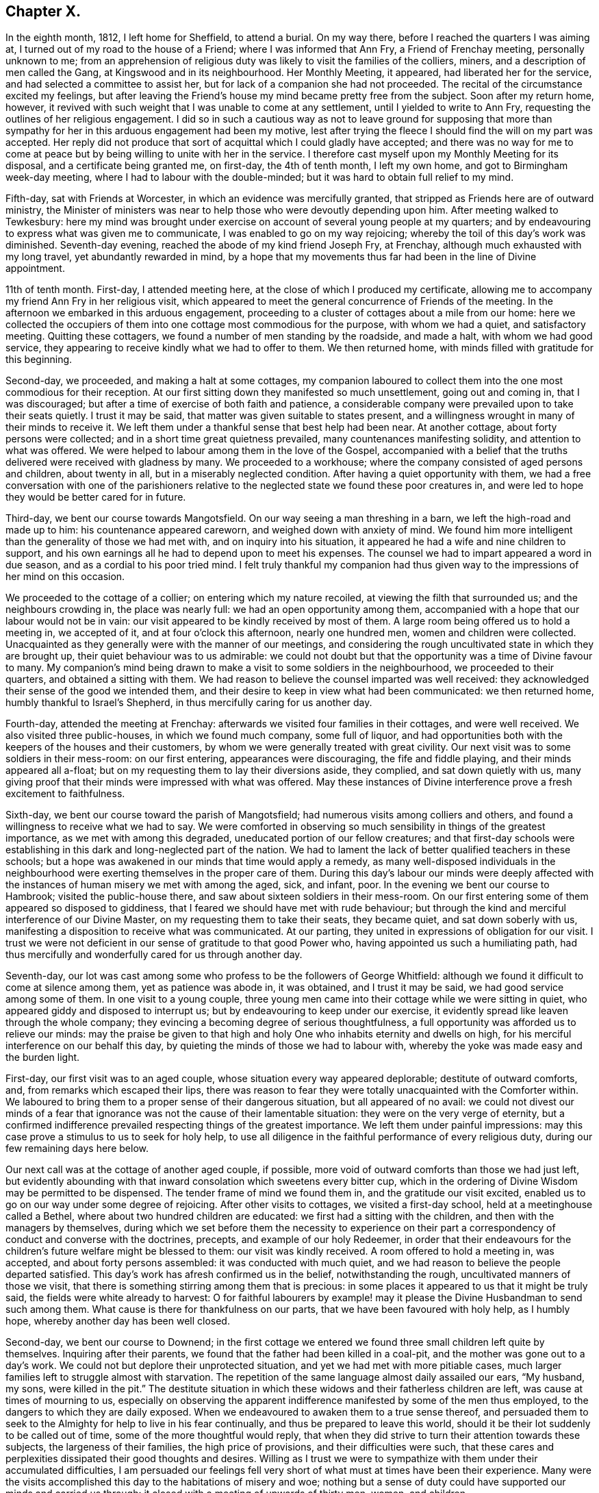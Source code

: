 == Chapter X.

In the eighth month, 1812, I left home for Sheffield, to attend a burial.
On my way there, before I reached the quarters I was aiming at,
I turned out of my road to the house of a Friend; where I was informed that Ann Fry,
a Friend of Frenchay meeting, personally unknown to me;
from an apprehension of religious duty was likely to visit the families of the colliers,
miners, and a description of men called the Gang, at Kingswood and in its neighbourhood.
Her Monthly Meeting, it appeared, had liberated her for the service,
and had selected a committee to assist her,
but for lack of a companion she had not proceeded.
The recital of the circumstance excited my feelings,
but after leaving the Friend`'s house my mind became pretty free from the subject.
Soon after my return home, however,
it revived with such weight that I was unable to come at any settlement,
until I yielded to write to Ann Fry, requesting the outlines of her religious engagement.
I did so in such a cautious way as not to leave ground for supposing that
more than sympathy for her in this arduous engagement had been my motive,
lest after trying the fleece I should find the will on my part was accepted.
Her reply did not produce that sort of acquittal which I could gladly have accepted;
and there was no way for me to come at peace but
by being willing to unite with her in the service.
I therefore cast myself upon my Monthly Meeting for its disposal,
and a certificate being granted me, on first-day, the 4th of tenth month,
I left my own home, and got to Birmingham week-day meeting,
where I had to labour with the double-minded;
but it was hard to obtain full relief to my mind.

Fifth-day, sat with Friends at Worcester, in which an evidence was mercifully granted,
that stripped as Friends here are of outward ministry,
the Minister of ministers was near to help those who were devoutly depending upon him.
After meeting walked to Tewkesbury:
here my mind was brought under exercise on account of several young people at my quarters;
and by endeavouring to express what was given me to communicate,
I was enabled to go on my way rejoicing;
whereby the toil of this day`'s work was diminished.
Seventh-day evening, reached the abode of my kind friend Joseph Fry, at Frenchay,
although much exhausted with my long travel, yet abundantly rewarded in mind,
by a hope that my movements thus far had been in the line of Divine appointment.

11th of tenth month.
First-day, I attended meeting here, at the close of which I produced my certificate,
allowing me to accompany my friend Ann Fry in her religious visit,
which appeared to meet the general concurrence of Friends of the meeting.
In the afternoon we embarked in this arduous engagement,
proceeding to a cluster of cottages about a mile from our home:
here we collected the occupiers of them into one cottage most commodious for the purpose,
with whom we had a quiet, and satisfactory meeting.
Quitting these cottagers, we found a number of men standing by the roadside,
and made a halt, with whom we had good service,
they appearing to receive kindly what we had to offer to them.
We then returned home, with minds filled with gratitude for this beginning.

Second-day, we proceeded, and making a halt at some cottages,
my companion laboured to collect them into the one most commodious for their reception.
At our first sitting down they manifested so much unsettlement, going out and coming in,
that I was discouraged; but after a time of exercise of both faith and patience,
a considerable company were prevailed upon to take their seats quietly.
I trust it may be said, that matter was given suitable to states present,
and a willingness wrought in many of their minds to receive it.
We left them under a thankful sense that best help had been near.
At another cottage, about forty persons were collected;
and in a short time great quietness prevailed, many countenances manifesting solidity,
and attention to what was offered.
We were helped to labour among them in the love of the Gospel,
accompanied with a belief that the truths delivered were received with gladness by many.
We proceeded to a workhouse; where the company consisted of aged persons and children,
about twenty in all, but in a miserably neglected condition.
After having a quiet opportunity with them,
we had a free conversation with one of the parishioners relative
to the neglected state we found these poor creatures in,
and were led to hope they would be better cared for in future.

Third-day, we bent our course towards Mangotsfield.
On our way seeing a man threshing in a barn, we left the high-road and made up to him:
his countenance appeared careworn, and weighed down with anxiety of mind.
We found him more intelligent than the generality of those we had met with,
and on inquiry into his situation,
it appeared he had a wife and nine children to support,
and his own earnings all he had to depend upon to meet his expenses.
The counsel we had to impart appeared a word in due season,
and as a cordial to his poor tried mind.
I felt truly thankful my companion had thus given
way to the impressions of her mind on this occasion.

We proceeded to the cottage of a collier; on entering which my nature recoiled,
at viewing the filth that surrounded us; and the neighbours crowding in,
the place was nearly full: we had an open opportunity among them,
accompanied with a hope that our labour would not be in vain:
our visit appeared to be kindly received by most of them.
A large room being offered us to hold a meeting in, we accepted of it,
and at four o`'clock this afternoon, nearly one hundred men,
women and children were collected.
Unacquainted as they generally were with the manner of our meetings,
and considering the rough uncultivated state in which they are brought up,
their quiet behaviour was to us admirable:
we could not doubt but that the opportunity was a time of Divine favour to many.
My companion`'s mind being drawn to make a visit to some soldiers in the neighbourhood,
we proceeded to their quarters, and obtained a sitting with them.
We had reason to believe the counsel imparted was well received:
they acknowledged their sense of the good we intended them,
and their desire to keep in view what had been communicated: we then returned home,
humbly thankful to Israel`'s Shepherd, in thus mercifully caring for us another day.

Fourth-day, attended the meeting at Frenchay:
afterwards we visited four families in their cottages, and were well received.
We also visited three public-houses, in which we found much company, some full of liquor,
and had opportunities both with the keepers of the houses and their customers,
by whom we were generally treated with great civility.
Our next visit was to some soldiers in their mess-room: on our first entering,
appearances were discouraging, the fife and fiddle playing,
and their minds appeared all a-float;
but on my requesting them to lay their diversions aside, they complied,
and sat down quietly with us,
many giving proof that their minds were impressed with what was offered.
May these instances of Divine interference prove a fresh excitement to faithfulness.

Sixth-day, we bent our course toward the parish of Mangotsfield;
had numerous visits among colliers and others,
and found a willingness to receive what we had to say.
We were comforted in observing so much sensibility in things of the greatest importance,
as we met with among this degraded, uneducated portion of our fellow creatures;
and that first-day schools were establishing in this
dark and long-neglected part of the nation.
We had to lament the lack of better qualified teachers in these schools;
but a hope was awakened in our minds that time would apply a remedy,
as many well-disposed individuals in the neighbourhood
were exerting themselves in the proper care of them.
During this day`'s labour our minds were deeply affected with the
instances of human misery we met with among the aged,
sick, and infant, poor.
In the evening we bent our course to Hambrook; visited the public-house there,
and saw about sixteen soldiers in their mess-room.
On our first entering some of them appeared so disposed to giddiness,
that I feared we should have met with rude behaviour;
but through the kind and merciful interference of our Divine Master,
on my requesting them to take their seats, they became quiet,
and sat down soberly with us, manifesting a disposition to receive what was communicated.
At our parting, they united in expressions of obligation for our visit.
I trust we were not deficient in our sense of gratitude to that good Power who,
having appointed us such a humiliating path,
had thus mercifully and wonderfully cared for us through another day.

Seventh-day,
our lot was cast among some who profess to be the followers of George Whitfield:
although we found it difficult to come at silence among them,
yet as patience was abode in, it was obtained, and I trust it may be said,
we had good service among some of them.
In one visit to a young couple,
three young men came into their cottage while we were sitting in quiet,
who appeared giddy and disposed to interrupt us;
but by endeavouring to keep under our exercise,
it evidently spread like leaven through the whole company;
they evincing a becoming degree of serious thoughtfulness,
a full opportunity was afforded us to relieve our minds:
may the praise be given to that high and holy One
who inhabits eternity and dwells on high,
for his merciful interference on our behalf this day,
by quieting the minds of those we had to labour with,
whereby the yoke was made easy and the burden light.

First-day, our first visit was to an aged couple,
whose situation every way appeared deplorable; destitute of outward comforts, and,
from remarks which escaped their lips,
there was reason to fear they were totally unacquainted with the Comforter within.
We laboured to bring them to a proper sense of their dangerous situation,
but all appeared of no avail:
we could not divest our minds of a fear that ignorance
was not the cause of their lamentable situation:
they were on the very verge of eternity,
but a confirmed indifference prevailed respecting things of the greatest importance.
We left them under painful impressions:
may this case prove a stimulus to us to seek for holy help,
to use all diligence in the faithful performance of every religious duty,
during our few remaining days here below.

Our next call was at the cottage of another aged couple, if possible,
more void of outward comforts than those we had just left,
but evidently abounding with that inward consolation which sweetens every bitter cup,
which in the ordering of Divine Wisdom may be permitted to be dispensed.
The tender frame of mind we found them in, and the gratitude our visit excited,
enabled us to go on our way under some degree of rejoicing.
After other visits to cottages, we visited a first-day school,
held at a meetinghouse called a Bethel, where about two hundred children are educated:
we first had a sitting with the children, and then with the managers by themselves,
during which we set before them the necessity to experience on
their part a correspondency of conduct and converse with the doctrines,
precepts, and example of our holy Redeemer,
in order that their endeavours for the children`'s
future welfare might be blessed to them:
our visit was kindly received.
A room offered to hold a meeting in, was accepted, and about forty persons assembled:
it was conducted with much quiet,
and we had reason to believe the people departed satisfied.
This day`'s work has afresh confirmed us in the belief, notwithstanding the rough,
uncultivated manners of those we visit,
that there is something stirring among them that is precious:
in some places it appeared to us that it might be truly said,
the fields were white already to harvest:
O for faithful labourers by example! may it please
the Divine Husbandman to send such among them.
What cause is there for thankfulness on our parts,
that we have been favoured with holy help, as I humbly hope,
whereby another day has been well closed.

Second-day, we bent our course to Downend;
in the first cottage we entered we found three small children left quite by themselves.
Inquiring after their parents, we found that the father had been killed in a coal-pit,
and the mother was gone out to a day`'s work.
We could not but deplore their unprotected situation,
and yet we had met with more pitiable cases,
much larger families left to struggle almost with starvation.
The repetition of the same language almost daily assailed our ears, "`My husband,
my sons, were killed in the pit.`"
The destitute situation in which these widows and their fatherless children are left,
was cause at times of mourning to us,
especially on observing the apparent indifference
manifested by some of the men thus employed,
to the dangers to which they are daily exposed.
When we endeavoured to awaken them to a true sense thereof,
and persuaded them to seek to the Almighty for help to live in his fear continually,
and thus be prepared to leave this world,
should it be their lot suddenly to be called out of time,
some of the more thoughtful would reply,
that when they did strive to turn their attention towards these subjects,
the largeness of their families, the high price of provisions,
and their difficulties were such,
that these cares and perplexities dissipated their good thoughts and desires.
Willing as I trust we were to sympathize with them under their accumulated difficulties,
I am persuaded our feelings fell very short of what must at times have been their experience.
Many were the visits accomplished this day to the habitations of misery and woe;
nothing but a sense of duty could have supported our minds and carried us through:
it closed with a meeting of upwards of thirty men, women, and children.

Third-day morning, we bent our course towards Kingswood,
and met with some truly seeking minds.
We had an opportunity with a professor and his wife,
at whose house a meeting is held weekly by some of the society of Methodists.
We encouraged them to be in good earnest,
frequently to consult the Divine law within them, and to seek for holy help,
that the general tenour of their conduct and converse might correspond therewith:
we reminded them also of the conspicuous situation in which
they had placed themselves among their neighbours,
whose eyes would be upon them.
Although this day we were made sad by beholding the
abject situation of so many of our dear fellow creatures,
destitute, as they appeared to be, of every outward comfort;
yet our minds were also comforted under a hope,
that if the work of righteousness was allowed to go forward according
to the will of that Almighty Power who had begun this good work,
their outward condition would become so improved,
that their example would spread and prevail among their neighbours.
Notwithstanding the depraved countenances of some with whom we sat,
the rough and uncultivated manner in which they at first received us,
and the unwillingness they manifested to attend to our entreaties,
it rarely occurred but that at our parting some proofs were manifested of their sense
of the need there was for them to be in good earnest about their immortal souls.
This day closed with a large meeting of colliers, their wives and others,
many of whom appeared to be reached:
the time of silence being owned by the over-shadowing
of the immediate influence of the Spirit of Christ,
the way was prepared for the reception of what was communicated,
whereby many of them were humbled and contrited before the Lord.
When the meeting closed,
several of the company requested they might be remembered again in the same way:
may the praise be given to that Almighty Power, who, when he calls to the work,
fails not to give strength proportioned to the trials of each day.

Fourth-day, our first visit was to a young man, a collier, who,
from his own acknowledgment,
had been awakened in an extraordinary manner to a sense of his sinful state;
strength had been mercifully given him to break off from his wicked practices,
and to turn his back upon his evil associates.
Having run well for a time,
he became united in membership with the society of the Methodists,
but through unwatchfulness, sorrowfully lost ground again;
hereby crucifying the Son of God afresh, and putting him, as he acknowledged,
to open shame, by totally deserting every place of religious worship,
and joining himself to his former wicked companions.
His mind appeared to be awfully impressed with a sense of
the deplorable situation he had plunged himself into,
and the sad consequences that eventually must result,
without a change in his present mode of spending his time,
which change he declared he despaired of ever being favoured to witness,
giving it as his belief no door of hope would ever be opened to him.
We deeply deplored his situation, and as ability was afforded,
laboured to encourage him to seek earnestly for the return
of that help which he once had found to be all-sufficient.
He appeared to receive our visit kindly.

Our next visit was to a collier and his wife, in profession with the Wesleyan Methodists;
the man appeared fast advancing to his final close, but in such a sweet,
resigned frame of mind, that our sitting with them was as a cordial to us, labouring,
as we had been, under the painful feelings which our last visit had excited.

Fifth-day, we went to Kingswood; and made several visits.
In the afternoon we had a meeting in a room used sometimes by the Methodists,
and another in the evening in a different direction, both to good satisfaction.
At the breaking up of each the people importuned us to have another meeting with them.
Sixth-day we went to Listen parish: our first visit was to an aged couple;
the woman had been confined to her bed five years,
to whom we were enabled to impart such counsel as made our visit acceptable,
if we may judge from the affection they manifested at our leaving them.

The next two cottages we visited were occupied by widows,
whose husbands had been killed in a coal-pit: they were left in a destitute situation,
so that they were obliged to force their boys to work in the pit
almost before their strength was equal to the labour required,
to get bread for the family,
and thus they were thrown into the society of those
whose example was likely to corrupt their morals.
How should the very recital of cases like these,
produce gratitude in the minds of both parents and
children who are not placed in such trying situations.
Should it not raise the heartfelt inquiry,
What shall I render to the Lord for all his benefits?
and ought there not to be a willingness to sacrifice all he is calling for?
My companion feeling drawings in her mind to have a meeting in this neighbourhood,
it was concluded to accept of the use of one of these cottages for the purpose,
and that notice should be given for ten o`'clock on first-day morning.

Our next visit was to the poor but comfortable cottage of a blind woman,
who lived alone and was far advanced in life.
We found her busily occupied in scraping and picking potatoes,
which she performed with great dexterity.
She informed us, with expressions of gratitude,
that the parish allowed her two shillings and sixpence per week,
and this we understood was the whole she had with certainty to depend upon.
We considered her as perfect a picture of contentment as we had met with.
I could not see in her helpless condition, for lack of sight,
how she could spare anything for rent, and therefore concluded the cottage was her own;
but questioning her on this subject, she replied,
her cottage belonged to her next neighbour,
and to satisfy him for the use of it she weekly washed the linen for his family,
herself finding soap and firing; this to us appeared the more extraordinary,
having no means, we found, to heat her water but in an iron pot on the range,
which she told us was carried by herself and poured into the wash-tub,
to do which appeared almost incredible; it surprised us she had escaped injury.
On inquiry, we found her statement to be correct, and that she was a clean washer:
the neatness of her cottage, the cleanliness of her apparel, though very old,
was to us striking, but above all, her state of mind,
the whole theme of her converse abounded with gratitude and praise
for the bounties heaven was daily bestowing upon her.
She was frequently the subject of our conversation and admiration during the day,
affording an instructive lesson of real contentment,
with what by many would be accounted miserable fare and very great deprivation.

We proceeded to Warmley, making calls as we passed along;
one on a young woman nine months confined to her bed from ill health;
but in addition to her bodily suffering, during our opportunity with her,
it appeared she was labouring under distress of mind,
which she said arose from her class-leader having deserted her,
she being in connection with the society of Methodists.
After sitting awhile in silence, I asked her,
if she had not reason to fear she had placed too much dependence on her class-leader,
and not enough looked to the Lord with that single
eye and simple dependence he called for;
she acknowledged she believed it had been the case.
I advised her to consider her class-leader deserting her,
as permitted in mercy to bring her to a true sense how little,
instrumental help is to be depended upon,
and to drive her home to the only sure help in herself.
I added,
that there was reason to fear in these class-meetings
not a few preciously visited of the Lord,
have been excited to a premature disclosure of his merciful dealings with them,
thereby lavishing that on others which was only designed for their own help and strength,
and thus they have had nothing left for themselves
to look to or lean upon in times of proving;
this she acknowledged she believed had been the case.

After recommending her to the best of all leaders, in herself,
we parted under a hope that her mind had received some consolation by our visit.
We then made a call at the dark, miserable abode of a collier,
who told us he had a wife and nine children;
of whom four sons had just returned from their work in the pit.
The man appeared to be seriously disposed,
and thoughtful about the best welfare of his numerous family: he,
with his wife and children, manifested satisfaction for the visit we paid them,
after which we returned home.

Seventh-day, we went to what is called the Cock-road,
about four miles from the city of Bristol, notorious for more than half a century,
as being the settlement of persons who are called the Gang.
The chief part of them, it has long been known, live by plunder, robbery, coining,
horse-stealing, and every evil practice within their reach,
and have long been a terror to Bristol and the neighbourhood;
all attempts to get rid of them having as yet proved unavailing.

First-day we went to Wormley-common,
where a meeting was appointed to be held in a cottage:
we found about fifty persons assembled.
We were much favoured during the time of silence,
by the presence of Him who was graciously pleased to promise
to be with those who are gathered in his name,
of which number we hoped some of our company were.
When the meeting closed, a man of respectable appearance came up to us, saying,
he hoped good had been done by the meeting,
and that he believed we had been rightly sent into this dark corner of the earth:
he wished we could see it our place to come more frequently,
not doubting but it would have its service.
In the afternoon we attended a meeting in another part of the common,
which was large and proved satisfactory.
After taking refreshment we proceeded to Kingswood,
to attend a meeting at six o`'clock this evening.
The weather proving wet, we expected a small attendance,
but the place was so crowded that many could not get seats; notwithstanding which,
and their being unacquainted with our manner of sitting together in silence,
the meeting was agreeably conducted, and ended satisfactorily.
Thus closed a day of exercise, to the praise of Him, be it said, who, when He puts forth,
goes before,
and prepares the way for the reception of the seed
he gives to scatter abroad among the people.

Second-day, we went to the Cock-road, and continued visiting from house to house,
until we felt the need of our dinner, which we generally took in our chaise.
While taking our repast, we were surrounded by a number of poor children,
among whom was a girl apparently about sixteen years of age,
clad as miserably as can well be conceived.
On asking her why she did not go to work, she told us, work was not to be had; saying,
"`Sometimes I have food,
and other times I am obliged to go without:`"--she
pointed with her finger where her mother lived,
and said she was at home.
Having finished our repast, we believed it would not be best to pass her by,
and proceeded to the house the girl pointed to,
which we found to be an abode of misery in every sense of the word.
The mother, this girl, two other women, and three children were living together,
obtaining what little support they had by their evil practices.

We sat down with them,
and endeavoured faithfully to lay before them the tendency of their manner of life,
as it respected themselves, their children,
and others whom they were instrumental in drawing into their company,
and the punishment that awaited them without true repentance.
At first they appeared to soar above what we said, and resented our interference,
as they termed it; but we were mercifully carried above fear,
strength being given to plead with them,
until the Divine Witness in their minds was evidently reached;
and they were so brought down, as to evince some degree of contrition, acknowledging,
at our parting, their full belief that we wished them well,
and that they were obliged to us for the counsel we had given them.
Humiliating as the interview was,
we left them thankful that we had been strengthened to maintain our post.
In the afternoon we had a large meeting with some of those called the Gang;
which was quiet, and openness was manifested to receive that which was communicated.
The days becoming very short,
and the roads being in such a state as not to admit of our going quickly over the ground,
together with our distance from Frenchay,
appearing likely to prevent our keeping at our work
as late at night as we conceived was necessary,
lodging was provided for us in the Cock-road.

Fourth-day, we attended meeting at Frenchay,
which I trust was a time of favour to the visited youth;
after which we went again to Cock-road.
The first visit we made was to a woman who, we were informed,
kept as disorderly a house as any in the neighbourhood,
and was a very immoral character herself.
On our laying before her the guilt in which she was implicated,
by harbouring the company she did in her house,
she at first treated our remarks with contempt, saying,
she knew she must answer for her conduct herself:
but by degrees she evinced a willingness to receive what we had to say to her,
assuring us of the desire which she felt to conduct
herself more orderly than she had done,
and not to allow young persons to resort improperly to her house as heretofore.
She acknowledged, at our parting,
she believed we wished her better than she had done herself.

Fifth-day, we went to Cock-road and made many visits;
much openness to receive us and our testimony was manifested.
In the afternoon we proceeded to Hill-mount,
where a meeting was appointed to be held at four o`'clock,
but from some cause unknown to us,
the people did not generally assemble until six o`'clock; notwithstanding this,
although it proved a close exercise both of faith and patience,
yet when the meeting closed, a hope accompanied our minds,
that we had been in the way of our duty,
and that the labour of this day would not prove in vain.
At the close of the meeting, we took up our first night`'s abode in the Cock-road.

Sixth-day, proceeded to the parish of Briton.
Our first call was at the miserable abode of five single sisters; they existed together,
for it could hardly be called living.
One of them appeared far gone in a decline, possibly for lack of necessaries;
another was afflicted with fits; a third looked starving from hunger and cold,
exhibiting a ghastly countenance.

On our approach, one of them made her escape, with scarcely clothes to cover her.
The habitation, within and without, as well as its inmates,
exhibited the most striking picture of human misery
an artist could be supposed to portray--neither bedsteads,
bed, blankets, sheets, pillow, bolster, table, chair, or household stuff of any kind,
except two stools, and some broken earthenware.
On inquiry how they passed these cold winter nights,
we were informed they laid down on the floor, which was paved with large stones,
before the best fire they were able to make up, the warmth from which,
with the few rags their cottage furnished, supplied the lack of bed-covering.
They informed us their employ had been heading pins, but their employer had failed.
Two of them had one shilling each from the parish,
in addition to one shilling more which they earned,
which was the whole they had to subsist on.
We could not but commiserate their trying allotment in this world, and we endeavoured,
as ability was afforded,
to turn their attention to the alone sure way of securing that inward help and support,
which would not fail them, but would conduct them safely through all the trials of time,
producing the joyous fruits of righteousness,
and ultimately land them safe where no more sorrow will be known.
My companion stated their case to a Friend of Bristol,
and bedding and other articles were furnished them.

We proceeded to finish this part of Cockroad, and made many visits,
some of which were relieving to our minds.
We halted at a public-house, where we met a considerable company of men,
who appeared to live in idleness and fulness of bread, producing wantonness;
and we had no doubt, from circumstances, that they were a party of those called the Gang;
with whom, I believe we may say,
we endeavoured to deal plainly--the fear of man being mercifully taken away.
They behaved towards us with much civility,
and appeared to receive kindly what we had to declare.

We had a large meeting this evening at Hill-mount, which was conducted in a quiet,
orderly manner.
The meeting holding late, the night very dark, and by-roads to travel,
roads as bad as can well be conceived, our journey appeared perilous;
but we were favoured to reach our lodging safely, for which we felt thankful.
We did not apprehend danger from the Gang, among whom we were travelling,
not merely from the information we received, that we need not fear them day or night,
for no one should insult us,
but from being favoured with full confidence in the superintending care of Divine Providence;
short of which,
what could have supported us in travelling generally late in the evening in such a neighbourhood,
where others are afraid to travel alone in the day time.

Seventh-day, we made a few calls, and arranged for meetings.
First-day morning, a meeting in a cottage near our lodging, was thinly attended,
but quiet, and to us comfortable.
At the close, observing a man turn into the adjoining cottage, we followed him,
taking our seats: from his own confession, during what we had to communicate,
he proved to be one of the Gang:
we remonstrated with him on the danger to which he
exposed himself by violating the laws of his country,
and set forth the peace of mind that would result
from getting his livelihood in an honest way;
he acknowledged he was fully aware of these things, and that he was far from a happy man.
On my telling him he passed his time amidst hope and fear,
hoping at times he should escape being detected in his evil practices,
but fear at other times so tormenting him as almost to overcome hope;
he said it was truly descriptive of his situation; adding,
the way he was getting his livelihood was the way his father had brought him up,
and he could not live as he did by hard labour, not having been brought up to it,
and pay five shillings a week to the parish for three children;
but he must continue his course of life, namely: to plunder, trick,
and cheat every way he could.
On endeavouring to turn his attention seriously to
consider the awful situation into which,
if he continued this same course of life, he would plunge himself eternally,
he replied with apparent feelings of horror, he must leave all future consequences.
He manifested great frankness; no disposition to put by what he knew belonged to him;
but expressed, as if he really felt what he said,
that he believed we desired better things for him than he was able to do for himself.
He appeared about twenty-six years of age, of a fine, strong, healthy constitution,
was unable to read, and had never, but twice, he told us,
entered a place of religious worship.
We parted from him, sorrowing on his account, committing him to that Divine Power,
who yet remains all-sufficient to work wonders for the children of men,
even for the most rebellious.

We proceeded to Cock-road-house,
where a meeting was appointed at two o`'clock this afternoon, which was largely attended,
the people conducting themselves in a solid manner.
We then went to Hill-mount, where a meeting was to be held at five o`'clock this evening;
the house was crowded, and the quiet preserved was remarkable, considering the rough,
uncultivated company we were among.
The people appeared to sit quietly,
and to be attentive to the truths of the Gospel given us for communication;
and we were encouraged to hope this would prove a season of profit to many.
That the praise might be given to whom it belongs,
both by the hearers and those who were counted worthy to
proclaim the truths of the Gospel of life and salvation,
was the desire of my heart at the close of another day: to Him are we accountable,
who sees and knows the heart, and all our motives of action,
and who will reward us accordingly. Romans 2:7.

Second-day, 2nd of eleventh month, we attended the Monthly Meeting at Frenchay,
at which we gave in a report of our proceedings thus far,
with which the meeting`'s satisfaction was expressed,
accompanied with acknowledgments of an evidence that
the Good Shepherd had in mercy been mindful of us.
Third-day, we went to Hill-mount: from the badness of the road our carriage broke down:
we were obliged to return to Frenchay.

Fourth-day, we went to Cabra-heath: our first visit was to the cottage of a collier,
where a considerable number of his neighbours, in addition to his own family,
soon collected.
A young woman who came in manifested much disposition to levity,
but that which was delivered reaching her condition, she became serious,
and parted from us,
giving evident proof that a degree of religious thoughtfulness was awakened in her mind.
Our next visit was to a collier and his wife,
who were at the meeting on first-day evening, and now welcomed us to their cottage:
the man dispatched messengers to invite his neighbours, and we had a numerous assembly.
Utterance was largely given, and great openness evinced to receive the word preached;
and we parted under a humbling sense of our heavenly Father`'s love:
fresh cause for the acknowledgment, that all is of mercy, unmerited mercy,
and to set up the Ebenezer, and say, our help has come from the Lord.

After making a few more calls, we returned to our lodgings.
Some of our company this day, in a feeling manner, expressed their belief,
that our feet having been turned among the poor inhabitants here,
was designed by the Almighty in mercy to be a fresh call to them.
One poor collier, at the close of an opportunity, expressed himself nearly as follows:
"`If we miss so great salvation thus frequently offered to us,
and again renewed and brought home to our very houses,
surely it will be more tolerable for other wicked
nations in the great day than for us.`"

Fifth-day, proceeded to Cabra-heath.
Our first call was at the cottage of a young man,
whom we found lounging at his fireside,
appearing as if he had been out on a night`'s ramble;
and his house abounded with good things.
It seemed that we were not welcome guests, for he treated our observations with contempt:
notwithstanding which, we continued, as matter arose in the line of apprehended duty,
to communicate it to him; and after awhile he appeared rather softened down,
and evinced more willingness to receive our counsel:
he parted from us in a friendly manner,
and did not attempt to clear himself from the bad
practices that were brought before his view.

We made several visits on our way to Cabra-common.
As we were passing along, two men caught our eye, employing themselves in catching birds;
a way in which some of the Gang spend a part of their time,
as a cloak for their nightly depredations.
We attracted their notice,
and our proceeding being by this time noised abroad among them,
they manifested a determination to avoid us, and separated to the right and left,
whereby I expected we should lose them.
But one being an old man, and having a high gate to get over to make his escape,
I was upon him before he was aware.
On my requesting him to give us his company in a cottage hard by, he consented.
My companion saw the other man cross the road not far from us and go into a cottage,
to which I prevailed on the elderly man to accompany us.
On our reaching the cottage, the man my companion saw go into it was not to be seen;
and on inquiring for him, the woman of the house replied, he had gone out again.
My companion cautioned her against persisting in an untruth, saying,
she saw him come into the house,
and there was no back way for him to make his escape again;
on which the woman called out, "`Richard, come downstairs,`" but no Richard replied:
she repeated it, but in vain.
Fully believing, if we preserved peace of mind, we must not miss seeing him,
I went to the stairfoot, calling out, "`Richard, come downstairs,
or I must come up and fetch you down:`" no reply being made,
strength was given me to go up into his chamber,
where I found him crouched down behind the head of the bed.
I should have been as nothing in his hands, a large-boned, hale young man,
had he resisted me.
I told him we wanted to have his company, took him by the collar from behind the bed,
and sent him downstairs before me,
on which he quietly took his seat in the chimney corner: after a pause,
my companion began to address him in such a manner
that his wife`'s countenance manifested astonishment,
directing her eyes towards him, as if she wished him to receive it.
He sat very quietly the whole time,
and although at first he appeared disposed to stout it out, yet, after much labour,
and endeavouring to lay before him the sad consequences that he must expect would
eventually follow his continuing to pursue his present mode of getting a livelihood,
he became more tender.
I felt it laid upon me before we parted to remind him,
that if he continued to follow his wicked practices,
his father having brought him up therein would avail
him nothing in the great day of account,
not being aware that the old man was his father.
From the kind manner they all took leave of us,
we were disposed to hope the labour bestowed would not all be in vain;
and truly thankful we were that we did not easily give up to discouragement.

Sixth-day, we again proceeded to Cabra-heath and Wollard`'s-common:
for the present we have left the Gang, and are now among hatters,
many of whom appear under a religious concern for their soul`'s welfare;
yet from the anxiety they are under to provide for their numerous offspring,
it is feared their good desires are too frequently overpowered.
From the high price of bread they had been compelled
to begin upon their potatoes before the usual time,
which, it seemed probable, would not carry them through the winter.
These scenes of misery and woe, in addition to our inward exercises,
at times plunged us into suffering.
This day closed with a visit to a public-house in the Cock-road,
which afforded us satisfaction.

Seventh-day, we went to Wollard`'s-common.
Among those we visited this day was a poor collier:
he informed us that a few years ago his mind was awakened to a sense of his sinful state;
and he manifested a truly religious concern on his
own account and on account of his family.
From his numerous offspring and the high price of provisions,
he appeared struggling with great poverty;
but this he assured us was not his greatest trouble;
his wife refusing to unite with him in going to his place of worship,
and in properly caring for the welfare of their children, he said,
was his greatest trouble.
His wife sitting by, confessed she could not plead lack of time:
but a lack of inclination in herself to go to a place of worship, seemed the real cause;
she acknowledged she saw the benefit her husband`'s becoming religious had been to him;
saying, before this change took place he was a wicked man,
and would curse her for hours at a time.
Nothing we had to say seemed to make any impression on her mind;
though she parted from us kindly.
After this opportunity we collected the hatters generally in this district,
with whom we had a religious meeting, and one afterwards with a young couple,
which we had cause to believe was to mutual satisfaction.

First-day, we attended a meeting appointed at our request in the Baptist meetinghouse,
at Hannam, which was large,
and we were encouraged to hope was a season of profit to many.
On our way home we called at a house, said to be a haunt for disorderly persons,
particularly on a first-day.
We found many young men standing outside, whom we invited in, with which they complied,
and took their seats with those who were already there.
We had an opportunity with the woman of the house first,
but in the presence of her customers;
we laid before her the wickedness of her harbouring the company she did,
and allowing such evil practices to be going forward: we then addressed the young men,
relative to their spending their time in that unjustifiable manner.
Some appeared to receive our advice kindly,
and others manifested more of a hardened disposition.
Having endeavoured to acquit ourselves faithfully,
we returned home with hearts abounding with gratitude to Him,
who was our Alpha and continued to be our Omega.
This day we had a sitting in the family with whom we quartered,
which closed a trying day`'s work.

Second-day, we went to Cabra-heath: in the first visit we made,
on taking our seats in the family, so much levity was manifested that we were much tried,
but by endeavouring after ability to endure all with Christian patience,
seriousness gradually spread over the minds of our company,
and we had a favoured opportunity together,
and at our parting were solicited by the family to repeat our visit.
How can we any longer doubt the sufficiency of Divine goodness to make way for us,
where the eye of human reason, looking on the discouraging side of our situation,
can see no way for us to proceed.
May these instances of Divine interference prove like a nail fastened in a sure place,
is the prayer of my soul.
After a similar visit we went to the smelting works, and from there to the poor,
but peaceful, cottage of a collier, with whom and his family we had a precious meeting.

Fourth-day, we went to Cabra-heath: on our way a man on horseback made towards us,
and my companion believed he was one of the Gang,
as we began by this time to have a pretty correct idea of them from their dress, manners, etc.
Being desirous we might have his company, I stepped out of the chaise near a cottage,
requesting him to go in with us, which he complied with.
After some time spent in silence, we opened to him such matter as came before us,
respecting his manner of life, to which he did not demur,
but confessed he felt at times the great need there was to amend his ways;
he appeared quite willing to receive what we had to say,
expressing the obligation he felt himself under for it,
and requesting we would visit him at his own home,
giving us his address for that purpose.
We made many visits this day to colliers and hatters,
some of whom we could not doubt were thirsting after the sincere milk of the word,
that they might grow thereby; to whom our spirits were nearly united.

Fifth-day, our first call this morning was at the miserable abode of a man,
who informed us he was seventy-five years of age.
By a hurt in the coal-pit, thirty years ago, he lost one of his legs;
about the same time his wife and ten children were taken with a fever;
shortly after their recovery his children all had the small-pox;
two years ago his wife became deranged, set fire to her clothes, and was burnt to death;
since which, in his absence, his house was broken into,
and part of his bedding and wearing apparel taken away:
all which he related with the utmost composure, and such sweetness of countenance,
as indicated the truth of what he added;
that he hoped through all he had been preserved from murmuring.
A more perfect example of contentment and Christian
patience I thought I never before beheld.
His recital of the precious effects which his various trials had produced on his mind,
was to me a very instructive lesson,
nothing that escaped his lips in the least degree
manifesting a desire to receive pecuniary aid.
At six o`'clock we attended a meeting held in a house
belonging to the followers of George Whitfield.
The evening being wet, and roads across the common deep in mire,
we expected a small meeting, in which we were agreeably disappointed: it gathered early;
the attendance was large, and we had a comfortable time together.

Sixth-day,
our visit to Wollard`'s-common this afternoon was attended with a comfortable hope,
that there are many here under a precious visitation:
that nothing may be permitted to retard the work of salvation,
has been the prayer of my soul.
At six o`'clock this evening we attended a meeting at the smelting works,
where we had reason to believe many received the word preached, with gladness.

Seventh-day, we bent our course to the upper road from Bath to Bristol,
and accomplished many visits, in most of which my companion had good service,
but my lips were sealed in awful silence through the whole of the day.
First-day, we visited a school in a dissenting meetinghouse on Wollard`'s-common:
the labour we were enabled to bestow on the children
and their teachers appeared to be well received.
During our visit in this neighbourhood we met with several
young men whose education had been wholly neglected,
who could not be prevailed upon to attend the first-day schools.
I felt drawings in my mind to visit the cottage of a newly married couple,
the husband being of this description;
after much entreaty he was prevailed upon to accompany us to the school,
and have his name entered as a scholar,
which afforded us some hope others would be encouraged to follow his example.
We then proceeded to the first-day school at Cock-hill,
where we met with a considerable number of children under the care of teachers.
Little seemed to be required of us towards the children,
but our minds were brought under exercise on behalf of the teachers,
and we set before them the necessity of endeavouring to know their whole conduct
and converse to be in unison with the doctrines and precepts of Christ,
whereby their endeavours in this good work,
will be blessed to the children under their care.

An aged couple, living in the schoolhouse, attracted my attention;
and seeking for Divine help,
I was strengthened to be faithful in ministering what appeared to be the counsel
of my Divine Master for them tears rolled down the cheeks of the woman,
but the man`'s mind did not appear capable of receiving what was offered.
In the afternoon we attended the school in the Upper-road:
here little more occurred than our making a few observations.
We took tea at the house of our kind friend Stevens,
who had taken an active part in the establishment of these schools.
In the course of conversation respecting our visit to Cock-road,
among those denominated the Gang,
and the willingness they generally manifested to
receive us and attend our appointed meetings,
he informed us that the members of their society
had taken much pains to have meetings with them,
changing the times and places for holding them in their neighbourhood,
in hopes of accommodating them, but these attempts had proved fruitless.
We had the company of a preacher of the Wesleyan persuasion,
who made us the offer of their chapel for a meeting, assuring us of a large congregation;
but not feeling that which warranted our holding a meeting here,
we declined accepting this kind offer,
although we were given to understand the people would be disappointed,
if we left the neighbourhood without having a meeting with them.

Third-day, we proceeded to the great school near Cock-road;
and in most of our visits this day my companion had good service.
Here this arduous engagement,
which we have believed ourselves called upon to pursue from day to day,
was brought to a peaceful close, accompanied with the language of,
Return to your rest, O my soul,
for the Lord has been bountiful in administering his help in the time of need.
Fourth-day, attended meeting at Frenchay,
at the close of which we made a further report of
our proceedings to the satisfaction of our friends.
Fifth-day, I took leave of my kind companion and her family, proceeded to Bristol,
and attended meeting there.

Seventh-day, left Bristol for my own home,
which I was favoured to reach and found my dear wife well.
Those called the Gang, and the colliers generally, had large families of children;
but to us it was lamentable to understand,
but very few of them who were living together as husband and wife, were married.
As some of the colliers had joined in membership with the Methodists,
having prayer-meetings at their houses,
I found it required of me to lay before the leading members of this society,
the care that was necessary, not to admit into membership with them any,
until they were married in a way which the laws of
the land demand to make it a lawful marriage;
otherwise they would be countenancing such an iniquitous practice.
The following extracts from the printed circular of the
Kingswood Association for the suppression of these depredators,
may furnish some idea of the state of desperate wickedness,
many of those we have been visiting must be sunk into;
and yet their conduct towards us was unimpeachable.

[.embedded-content-document.paper]
--

Whereas,
the alarming depredations continually committed by a very
daring and daily increasing combination of thieves,
extending their ravages for many miles round the country,
and well known to reside chiefly in this neighbourhood, have induced a few persons,
desirous of promoting the welfare of the community,
to unite their efforts in attempting to form a society
for the suppression of such enormous evils;
in order to adopt, with unwearied diligence,
such measures as may tend to produce the desired effect,
by striking at the root of such a system of iniquitous practice, as, it is supposed,
never was equalled in any other part of the kingdom.

The committee, in pursuance of their appointment, have met at Kingswood-hill,
and resolved (in an entirely gratuitous manner,
and with unremitted attention,) to use every exertion in
their power to promote the designs of this institution;
and having acquired a comprehensive view of this singular system,
as to the different modes in which their diabolical purposes are accomplished,
conceive it not irrelevant to detail a few particulars.

This scheme of unparalleled enormity demanding such earnest attention,
has been progressively and uninterruptedly maturing for a long series of years;
and such is the nature of their establishment,
that whole families are dependent on this combination for maintenance;
many hundreds of the younger branches are well known
to be now in actual training for the like purpose.
It is also ascertained,
that they are in the habit of decoying labourers from their accustomed employment,
and formally admitting them into their society.

Great numbers of hucksters, in this and the surrounding neighbourhood,
are in alliance with them;
the venders of the goods are seen passing with cart-loads
to and from different places by night,
none presuming to interrupt them;
and although it seldom occurs that any of these plunderers
succeed in securing their booty,
without being recognized by colliers passing to and from the mines,
before they arrive at their several places of residence,
yet they consider themselves as inviolably secure;
for any one daring to impeach them would endanger both property and life;
consequently ordinary means adopted by societies in general in offering rewards,
would be altogether abortive.

Should the statement of these circumstances create surprise,
or be deemed an exaggeration, suffice it to observe, that the committee,
several of whom have been long resident in Kingswood,
close observers of the transactions alluded to,
and for those peculiar reasons selected as most suitably
qualified to meet the exigencies of the society,
stand pledged to give the most positive proof of their existence,
which is sufficiently notorious to the majority of the inhabitants of these parts.

The great number of persons resident in the neighbourhood of Kingswood
might reasonably have encouraged us to expect extensive assistance:
such, however, is the astonishing terror prevalent in the minds of very many,
arising from an apprehension that the incensed miscreants would
reward their interference with still greater destruction;
and so many are prevented from aiding this association
on account of relationship to them,
that when it is considered, in addition hereto,
that thousands are connected by receiving and vending the goods,
it will not appear surprising that very few, comparatively,
remain sufficiently virtuous or courageous to unite with us;
and it must be needless to hint at the unparalleled enormities we have to expect,
unless such prompt and energetic measures be adopted as the nature of the case requires.
Under the impression, therefore, of their very urgent necessity,
the committee have determined on such cautious and vigorous
steps as are very likely to accomplish their designs;
and hope, through the united exertions of many of the respectable inhabitants of Bristol,
Bath, Kingswood, and their vicinity,
to be soon enabled to proceed to successful operation.

--
